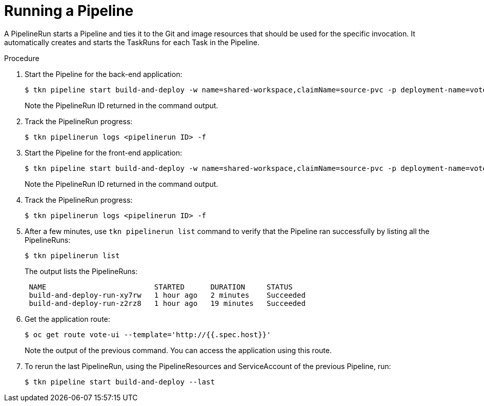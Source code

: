 // This module is included in the following assembly:
//
// // *openshift_pipelines/creating-applications-with-cicd-pipelines.adoc

[id="running-a-pipeline_{context}"]
= Running a Pipeline

A PipelineRun starts a Pipeline and ties it to the Git and image resources that should be used for the specific invocation. It automatically creates and starts the TaskRuns for each Task in the Pipeline.

[discrete]
.Procedure

. Start the Pipeline for the back-end application:
+
----
$ tkn pipeline start build-and-deploy -w name=shared-workspace,claimName=source-pvc -p deployment-name=vote-api -p git-url=http://github.com/openshift-pipelines/vote-api.git -p IMAGE=image-registry.openshift-image-registry.svc:5000/pipelines-tutorial/vote-api
----
+
Note the PipelineRun ID returned in the command output.

. Track the PipelineRun progress:
+
----
$ tkn pipelinerun logs <pipelinerun ID> -f
----
. Start the Pipeline for the front-end application:
+
----
$ tkn pipeline start build-and-deploy -w name=shared-workspace,claimName=source-pvc -p deployment-name=vote-api -p git-url=http://github.com/openshift-pipelines/vote-ui.git -p IMAGE=image-registry.openshift-image-registry.svc:5000/pipelines-tutorial/vote-ui
----
+
Note the PipelineRun ID returned in the command output.

. Track the PipelineRun progress:
+
----
$ tkn pipelinerun logs <pipelinerun ID> -f
----
. After a few minutes, use `tkn pipelinerun list` command to verify that the Pipeline ran successfully by listing all the PipelineRuns:
+
----
$ tkn pipelinerun list
----
+
The output lists the PipelineRuns:
+
----

 NAME                         STARTED      DURATION     STATUS
 build-and-deploy-run-xy7rw   1 hour ago   2 minutes    Succeeded
 build-and-deploy-run-z2rz8   1 hour ago   19 minutes   Succeeded
----
. Get the application route:
+
----
$ oc get route vote-ui --template='http://{{.spec.host}}'
----
Note the output of the previous command. You can access the application using this route.

. To rerun the last PipelineRun, using the PipelineResources and ServiceAccount of the previous Pipeline, run:
+
----
$ tkn pipeline start build-and-deploy --last
----
